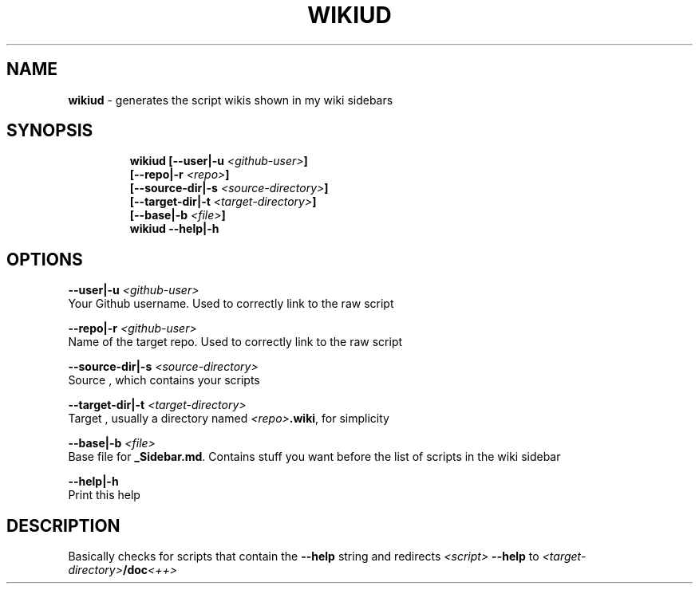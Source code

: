 .TH WIKIUD 1 2019\-12\-16 Linux "User Manuals"
.hy
.SH NAME
.PP
\f[B]wikiud\f[R] - generates the script wikis shown in my wiki sidebars
.SH SYNOPSIS
.IP
.nf
\f[B]
wikiud [--user|-u \fI<github-user>\fP]
       [--repo|-r \fI<repo>\fP]
       [--source-dir|-s \fI<source-directory>\fP]
       [--target-dir|-t \fI<target-directory>\fP]
       [--base|-b \fI<file>\fP]
wikiud --help|-h
\f[R]
.fi
.SH OPTIONS
.PP
\f[B]--user|-u \fI<github-user>\fP\f[R]
.PD 0
.P
.PD
Your Github username.
Used to correctly link to the raw script
.PP
\f[B]--repo|-r \fI<github-user>\fP\f[R]
.PD 0
.P
.PD
Name of the target repo.
Used to correctly link to the raw script
.PP
\f[B]--source-dir|-s \fI<source-directory>\fP\f[R]
.PD 0
.P
.PD
Source , which contains your scripts
.PP
\f[B]--target-dir|-t \fI<target-directory>\fP\f[R]
.PD 0
.P
.PD
Target , usually a directory named \f[B]\fI<repo>\fP.wiki\f[R], for simplicity
.PP
\f[B]--base|-b \fI<file>\fP\f[R]
.PD 0
.P
.PD
Base file for \f[B]_Sidebar.md\f[R].
Contains stuff you want before the list of scripts in the wiki sidebar
.PP
\f[B]--help|-h\f[R]
.PD 0
.P
.PD
Print this help
.SH DESCRIPTION
.PP
Basically checks for scripts that contain the \f[B]--help\f[R] string
and redirects \f[B]\fI<script>\fP --help\f[R] to
\f[B]\fI<target-directory>\fP/doc\f[R]\fI<++>\fP
